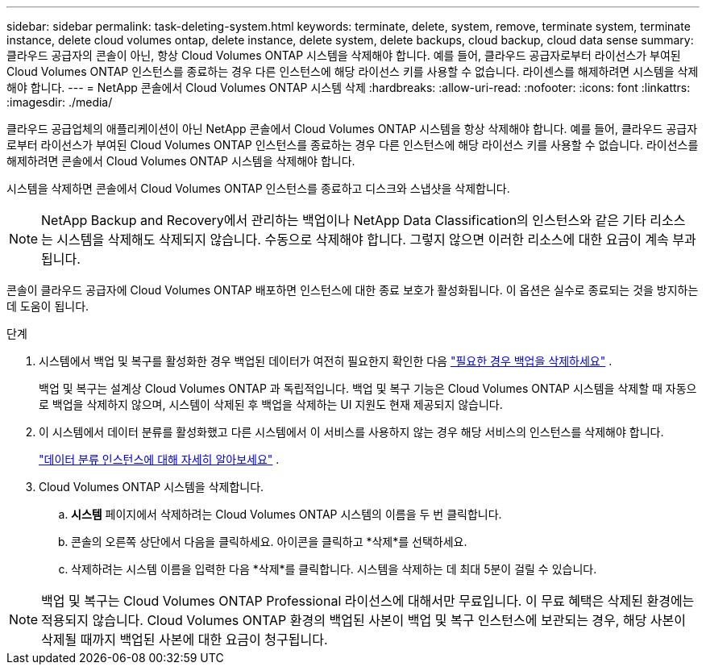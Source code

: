 ---
sidebar: sidebar 
permalink: task-deleting-system.html 
keywords: terminate, delete, system, remove, terminate system, terminate instance, delete cloud volumes ontap, delete instance, delete system, delete backups, cloud backup, cloud data sense 
summary: 클라우드 공급자의 콘솔이 아닌, 항상 Cloud Volumes ONTAP 시스템을 삭제해야 합니다.  예를 들어, 클라우드 공급자로부터 라이선스가 부여된 Cloud Volumes ONTAP 인스턴스를 종료하는 경우 다른 인스턴스에 해당 라이선스 키를 사용할 수 없습니다.  라이센스를 해제하려면 시스템을 삭제해야 합니다. 
---
= NetApp 콘솔에서 Cloud Volumes ONTAP 시스템 삭제
:hardbreaks:
:allow-uri-read: 
:nofooter: 
:icons: font
:linkattrs: 
:imagesdir: ./media/


[role="lead"]
클라우드 공급업체의 애플리케이션이 아닌 NetApp 콘솔에서 Cloud Volumes ONTAP 시스템을 항상 삭제해야 합니다.  예를 들어, 클라우드 공급자로부터 라이선스가 부여된 Cloud Volumes ONTAP 인스턴스를 종료하는 경우 다른 인스턴스에 해당 라이선스 키를 사용할 수 없습니다.  라이선스를 해제하려면 콘솔에서 Cloud Volumes ONTAP 시스템을 삭제해야 합니다.

시스템을 삭제하면 콘솔에서 Cloud Volumes ONTAP 인스턴스를 종료하고 디스크와 스냅샷을 삭제합니다.


NOTE: NetApp Backup and Recovery에서 관리하는 백업이나 NetApp Data Classification의 인스턴스와 같은 기타 리소스는 시스템을 삭제해도 삭제되지 않습니다. 수동으로 삭제해야 합니다. 그렇지 않으면 이러한 리소스에 대한 요금이 계속 부과됩니다.

콘솔이 클라우드 공급자에 Cloud Volumes ONTAP 배포하면 인스턴스에 대한 종료 보호가 활성화됩니다.  이 옵션은 실수로 종료되는 것을 방지하는 데 도움이 됩니다.

.단계
. 시스템에서 백업 및 복구를 활성화한 경우 백업된 데이터가 여전히 필요한지 확인한 다음 https://docs.netapp.com/us-en/bluexp-backup-recovery/task-manage-backups-ontap.html#deleting-backups["필요한 경우 백업을 삭제하세요"^] .
+
백업 및 복구는 설계상 Cloud Volumes ONTAP 과 독립적입니다.  백업 및 복구 기능은 Cloud Volumes ONTAP 시스템을 삭제할 때 자동으로 백업을 삭제하지 않으며, 시스템이 삭제된 후 백업을 삭제하는 UI 지원도 현재 제공되지 않습니다.

. 이 시스템에서 데이터 분류를 활성화했고 다른 시스템에서 이 서비스를 사용하지 않는 경우 해당 서비스의 인스턴스를 삭제해야 합니다.
+
https://docs.netapp.com/us-en/bluexp-classification/concept-cloud-compliance.html#the-cloud-data-sense-instance["데이터 분류 인스턴스에 대해 자세히 알아보세요"^] .

. Cloud Volumes ONTAP 시스템을 삭제합니다.
+
.. *시스템* 페이지에서 삭제하려는 Cloud Volumes ONTAP 시스템의 이름을 두 번 클릭합니다.
.. 콘솔의 오른쪽 상단에서 다음을 클릭하세요.image:icon-action.png[""] 아이콘을 클릭하고 *삭제*를 선택하세요.
.. 삭제하려는 시스템 이름을 입력한 다음 *삭제*를 클릭합니다.  시스템을 삭제하는 데 최대 5분이 걸릴 수 있습니다.





NOTE: 백업 및 복구는 Cloud Volumes ONTAP Professional 라이선스에 대해서만 무료입니다. 이 무료 혜택은 삭제된 환경에는 적용되지 않습니다.  Cloud Volumes ONTAP 환경의 백업된 사본이 백업 및 복구 인스턴스에 보관되는 경우, 해당 사본이 삭제될 때까지 백업된 사본에 대한 요금이 청구됩니다.
